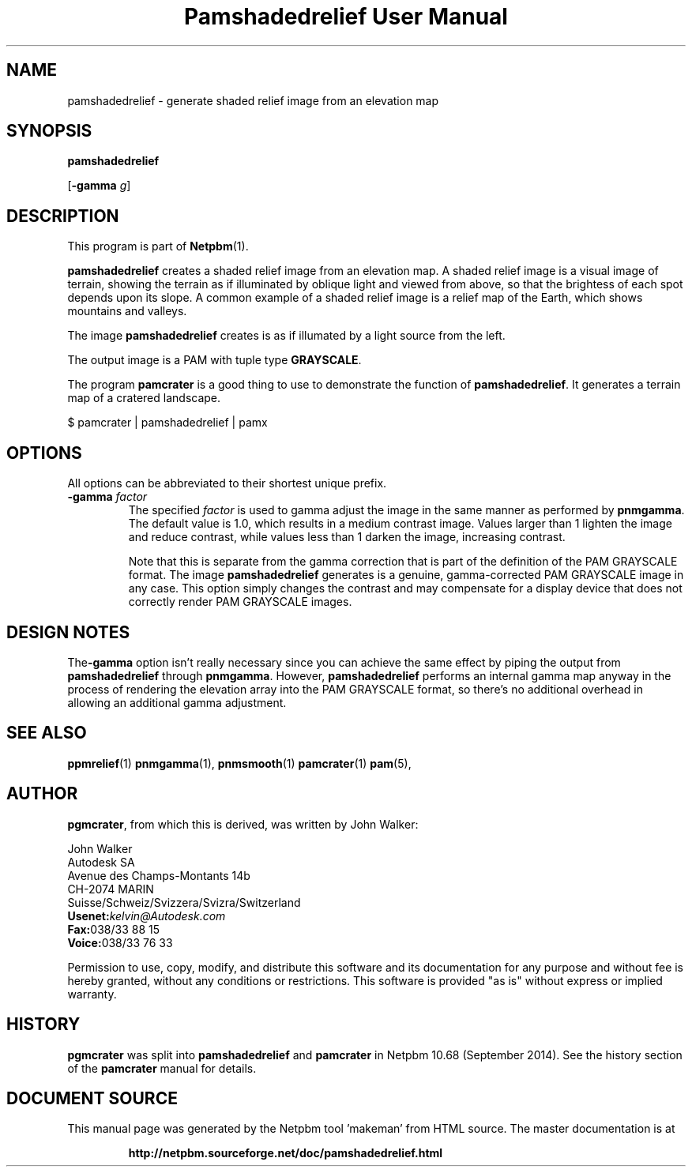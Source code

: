 \
.\" This man page was generated by the Netpbm tool 'makeman' from HTML source.
.\" Do not hand-hack it!  If you have bug fixes or improvements, please find
.\" the corresponding HTML page on the Netpbm website, generate a patch
.\" against that, and send it to the Netpbm maintainer.
.TH "Pamshadedrelief User Manual" 0 "26 July 2014" "netpbm documentation"

.SH NAME

pamshadedrelief - generate shaded relief image from an elevation map

.UN synopsis
.SH SYNOPSIS

\fBpamshadedrelief\fP

[\fB-gamma\fP \fIg\fP]


.UN description
.SH DESCRIPTION
.PP
This program is part of
.BR "Netpbm" (1)\c
\&.
.PP
\fBpamshadedrelief\fP creates a shaded relief image from an elevation map.
A shaded relief image is a visual image of terrain, showing the terrain as if
illuminated by oblique light and viewed from above, so that the brightess of
each spot depends upon its slope.  A common example of a shaded relief image
is a relief map of the Earth, which shows mountains and valleys.
.PP
The image \fBpamshadedrelief\fP creates is as if illumated by a light
source from the left.
.PP
The output image is a PAM with tuple type \fBGRAYSCALE\fP.
.PP
The program \fBpamcrater\fP is a good thing to use to demonstrate the
function of \fBpamshadedrelief\fP.  It generates a terrain map of a cratered
landscape.

.nf
\f(CW
    $ pamcrater | pamshadedrelief | pamx
\fP  
.fi


.UN options
.SH OPTIONS
.PP
All options can be abbreviated to their shortest unique prefix.


.TP
\fB-gamma\fP \fIfactor\fP
The specified \fIfactor\fP is used to gamma adjust the image in
the same manner as performed by \fBpnmgamma\fP.  The default value is
1.0, which results in a medium contrast image.  Values larger than 1
lighten the image and reduce contrast, while values less than 1 darken
the image, increasing contrast.
.sp
Note that this is separate from the gamma correction that is part of the
definition of the PAM GRAYSCALE format.  The image \fBpamshadedrelief\fP
generates is a genuine, gamma-corrected PAM GRAYSCALE image in any case.  This
option simply changes the contrast and may compensate for a display device
that does not correctly render PAM GRAYSCALE images.



.UN designnotes
.SH DESIGN NOTES

The\fB-gamma\fP option isn't really necessary since you can achieve
the same effect by piping the output from \fBpamshadedrelief\fP through
\fBpnmgamma\fP.  However, \fBpamshadedrelief\fP performs an internal gamma
map anyway in the process of rendering the elevation array into the PAM
GRAYSCALE format, so there's no additional overhead in allowing an additional
gamma adjustment.


.UN seealso
.SH SEE ALSO
.BR "ppmrelief" (1)\c
\&
.BR "pnmgamma" (1)\c
\&,
.BR "pnmsmooth" (1)\c
\&
.BR "pamcrater" (1)\c
\&
.BR "pam" (5)\c
\&,


.SH AUTHOR
.PP
\fBpgmcrater\fP, from which this is derived, was written by John Walker:

.nf
John Walker
Autodesk SA
Avenue des Champs-Montants 14b
CH-2074 MARIN
Suisse/Schweiz/Svizzera/Svizra/Switzerland
    \fBUsenet:\fP\fIkelvin@Autodesk.com\fP
    \fBFax:\fP038/33 88 15
    \fBVoice:\fP038/33 76 33
.fi
.PP
Permission to use, copy, modify, and distribute this software and
its documentation for any purpose and without fee is hereby granted,
without any conditions or restrictions.  This software is provided
"as is" without express or implied warranty.


.UN history
.SH HISTORY
.PP
\fBpgmcrater\fP was split into \fBpamshadedrelief\fP and \fBpamcrater\fP
in Netpbm 10.68 (September 2014).  See the history section of the
\fBpamcrater\fP manual for details.
.SH DOCUMENT SOURCE
This manual page was generated by the Netpbm tool 'makeman' from HTML
source.  The master documentation is at
.IP
.B http://netpbm.sourceforge.net/doc/pamshadedrelief.html
.PP